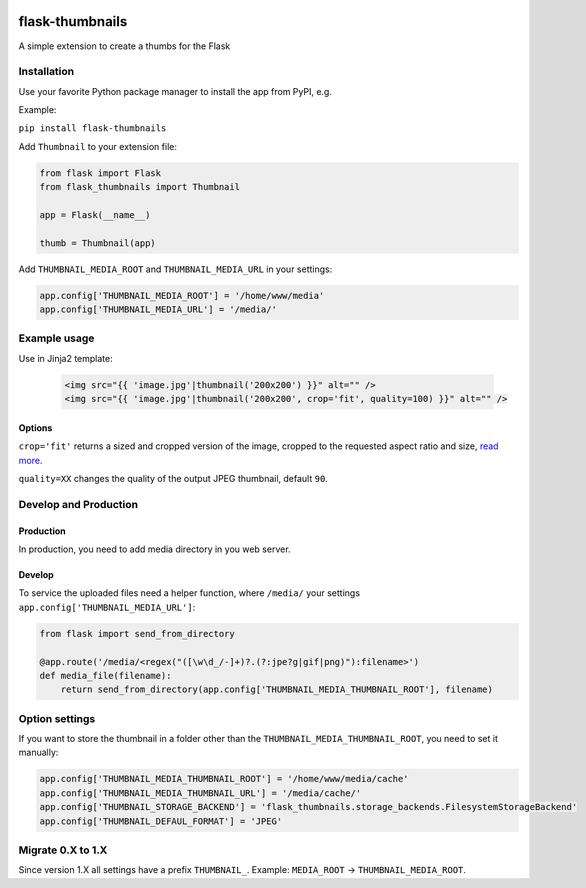 .. image:: https://github.com/silentsokolov/flask-thumbnails/workflows/build/badge.svg?branch=master
   :target: https://github.com/silentsokolov/flask-thumbnails/actions?query=workflow%3Abuild+branch%3Amaster

.. image:: https://codecov.io/gh/silentsokolov/flask-thumbnails/branch/master/graph/badge.svg
   :target: https://codecov.io/gh/silentsokolov/flask-thumbnails

flask-thumbnails
================

A simple extension to create a thumbs for the Flask


Installation
------------

Use your favorite Python package manager to install the app from PyPI, e.g.

Example:

``pip install flask-thumbnails``


Add ``Thumbnail`` to your extension file:

.. code:: python

    from flask import Flask
    from flask_thumbnails import Thumbnail

    app = Flask(__name__)

    thumb = Thumbnail(app)

Add ``THUMBNAIL_MEDIA_ROOT`` and ``THUMBNAIL_MEDIA_URL`` in your settings:

.. code:: python

    app.config['THUMBNAIL_MEDIA_ROOT'] = '/home/www/media'
    app.config['THUMBNAIL_MEDIA_URL'] = '/media/'


Example usage
-------------

Use in Jinja2 template:

 .. code:: html

    <img src="{{ 'image.jpg'|thumbnail('200x200') }}" alt="" />
    <img src="{{ 'image.jpg'|thumbnail('200x200', crop='fit', quality=100) }}" alt="" />


Options
~~~~~~~

``crop='fit'`` returns a sized and cropped version of the image, cropped to the requested aspect ratio and size, `read more <http://pillow.readthedocs.org/en/latest/reference/ImageOps.html#PIL.ImageOps.fit>`_.

``quality=XX`` changes the quality of the output JPEG thumbnail, default ``90``.


Develop and Production
----------------------

Production
~~~~~~~~~~

In production, you need to add media directory in you web server.


Develop
~~~~~~~

To service the uploaded files need a helper function, where ``/media/`` your settings ``app.config['THUMBNAIL_MEDIA_URL']``:

.. code:: python

    from flask import send_from_directory

    @app.route('/media/<regex("([\w\d_/-]+)?.(?:jpe?g|gif|png)"):filename>')
    def media_file(filename):
        return send_from_directory(app.config['THUMBNAIL_MEDIA_THUMBNAIL_ROOT'], filename)


Option settings
---------------

If you want to store the thumbnail in a folder other than the ``THUMBNAIL_MEDIA_THUMBNAIL_ROOT``, you need to set it manually:

.. code:: python

    app.config['THUMBNAIL_MEDIA_THUMBNAIL_ROOT'] = '/home/www/media/cache'
    app.config['THUMBNAIL_MEDIA_THUMBNAIL_URL'] = '/media/cache/'
    app.config['THUMBNAIL_STORAGE_BACKEND'] = 'flask_thumbnails.storage_backends.FilesystemStorageBackend'
    app.config['THUMBNAIL_DEFAUL_FORMAT'] = 'JPEG'


Migrate 0.X to 1.X
------------------

Since version 1.X all settings have a prefix ``THUMBNAIL_``. Example: ``MEDIA_ROOT`` -> ``THUMBNAIL_MEDIA_ROOT``.
